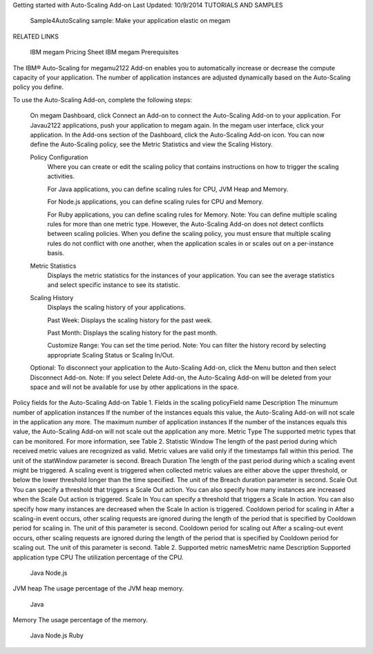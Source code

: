 Getting started with Auto-Scaling Add-on
Last Updated: 10/9/2014
TUTORIALS AND SAMPLES

    Sample4AutoScaling sample: Make your application elastic on megam

RELATED LINKS

    IBM megam Pricing Sheet
    IBM megam Prerequisites

The IBM® Auto-Scaling for megam\u2122 Add-on enables you to automatically increase or decrease the compute capacity of your application. The number of application instances are adjusted dynamically based on the Auto-Scaling policy you define.

To use the Auto-Scaling Add-on, complete the following steps:

    On megam Dashboard, click Connect an Add-on to connect the Auto-Scaling Add-on to your application.
    For Java\u2122 applications, push your application to megam again.
    In the megam user interface, click your application.
    In the Add-ons section of the Dashboard, click the Auto-Scaling Add-on icon. You can now define the Auto-Scaling policy, see the Metric Statistics and view the Scaling History.

    Policy Configuration
        Where you can create or edit the scaling policy that contains instructions on how to trigger the scaling activities.

        For Java applications, you can define scaling rules for CPU, JVM Heap and Memory.

        For Node.js applications, you can define scaling rules for CPU and Memory.

        For Ruby applications, you can define scaling rules for Memory.
        Note: You can define multiple scaling rules for more than one metric type. However, the Auto-Scaling Add-on does not detect conflicts between scaling policies. When you define the scaling policy, you must ensure that multiple scaling rules do not conflict with one another, when the application scales in or scales out on a per-instance basis.
    Metric Statistics
        Displays the metric statistics for the instances of your application. You can see the average statistics and select specific instance to see its statistic.
    Scaling History
        Displays the scaling history of your applications.

        Past Week: Displays the scaling history for the past week.

        Past Month: Displays the scaling history for the past month.

        Customize Range: You can set the time period.
        Note: You can filter the history record by selecting appropriate Scaling Status or Scaling In/Out.

    Optional: To disconnect your application to the Auto-Scaling Add-on, click the Menu button and then select Disconnect Add-on.
    Note: If you select Delete Add-on, the Auto-Scaling Add-on will be deleted from your space and will not be available for use by other applications in the space.

Policy fields for the Auto-Scaling Add-on
Table 1. Fields in the scaling policyField name 	Description
The minumum number of application instances 	If the number of the instances equals this value, the Auto-Scaling Add-on will not scale in the application any more.
The maximum number of application instances 	If the number of the instances equals this value, the Auto-Scaling Add-on will not scale out the application any more.
Metric Type 	The supported metric types that can be monitored. For more information, see Table 2.
Statistic Window 	The length of the past period during which received metric values are recognized as valid. Metric values are valid only if the timestamps fall within this period. The unit of the statWindow parameter is second.
Breach Duration 	The length of the past period during which a scaling event might be triggered. A scaling event is triggered when collected metric values are either above the upper threshold, or below the lower threshold longer than the time specified. The unit of the Breach duration parameter is second.
Scale Out 	You can specify a threshold that triggers a Scale Out action. You can also specify how many instances are increased when the Scale Out action is triggered.
Scale In 	You can specify a threshold that triggers a Scale In action. You can also specify how many instances are decreased when the Scale In action is triggered.
Cooldown period for scaling in 	After a scaling-in event occurs, other scaling requests are ignored during the length of the period that is specified by Cooldown period for scaling in. The unit of this parameter is second.
Cooldown period for scaling out 	After a scaling-out event occurs, other scaling requests are ignored during the length of the period that is specified by Cooldown period for scaling out. The unit of this parameter is second.
Table 2. Supported metric namesMetric name 	Description 	Supported application type
CPU 	The utilization percentage of the CPU.

    Java
    Node.js

JVM heap 	The usage percentage of the JVM heap memory.

    Java

Memory 	The usage percentage of the memory.

    Java
    Node.js
    Ruby
